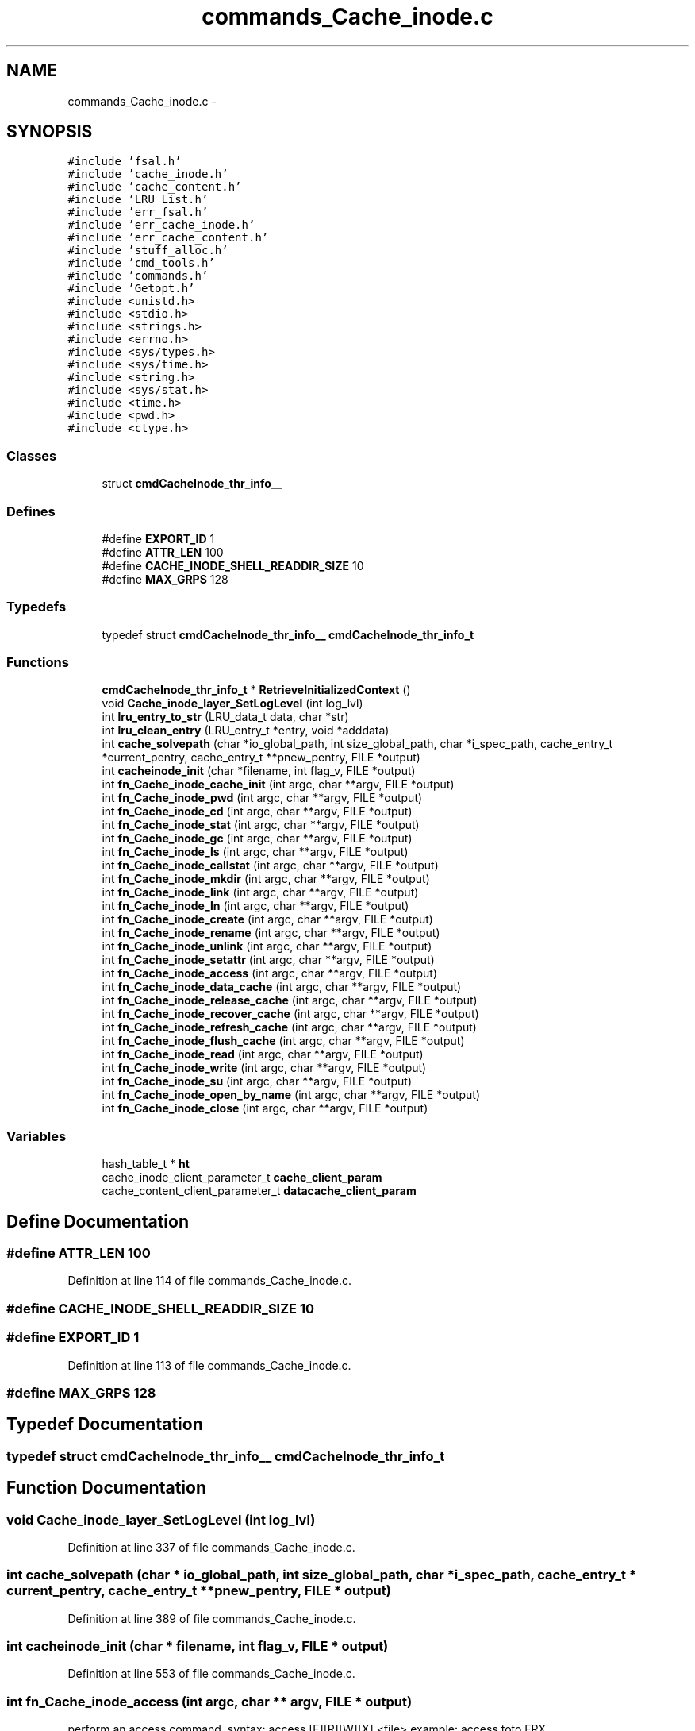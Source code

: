 .TH "commands_Cache_inode.c" 3 "31 Mar 2009" "Version 0.1" "ganeshell" \" -*- nroff -*-
.ad l
.nh
.SH NAME
commands_Cache_inode.c \- 
.SH SYNOPSIS
.br
.PP
\fC#include 'fsal.h'\fP
.br
\fC#include 'cache_inode.h'\fP
.br
\fC#include 'cache_content.h'\fP
.br
\fC#include 'LRU_List.h'\fP
.br
\fC#include 'err_fsal.h'\fP
.br
\fC#include 'err_cache_inode.h'\fP
.br
\fC#include 'err_cache_content.h'\fP
.br
\fC#include 'stuff_alloc.h'\fP
.br
\fC#include 'cmd_tools.h'\fP
.br
\fC#include 'commands.h'\fP
.br
\fC#include 'Getopt.h'\fP
.br
\fC#include <unistd.h>\fP
.br
\fC#include <stdio.h>\fP
.br
\fC#include <strings.h>\fP
.br
\fC#include <errno.h>\fP
.br
\fC#include <sys/types.h>\fP
.br
\fC#include <sys/time.h>\fP
.br
\fC#include <string.h>\fP
.br
\fC#include <sys/stat.h>\fP
.br
\fC#include <time.h>\fP
.br
\fC#include <pwd.h>\fP
.br
\fC#include <ctype.h>\fP
.br

.SS "Classes"

.in +1c
.ti -1c
.RI "struct \fBcmdCacheInode_thr_info__\fP"
.br
.in -1c
.SS "Defines"

.in +1c
.ti -1c
.RI "#define \fBEXPORT_ID\fP   1"
.br
.ti -1c
.RI "#define \fBATTR_LEN\fP   100"
.br
.ti -1c
.RI "#define \fBCACHE_INODE_SHELL_READDIR_SIZE\fP   10"
.br
.ti -1c
.RI "#define \fBMAX_GRPS\fP   128"
.br
.in -1c
.SS "Typedefs"

.in +1c
.ti -1c
.RI "typedef struct \fBcmdCacheInode_thr_info__\fP \fBcmdCacheInode_thr_info_t\fP"
.br
.in -1c
.SS "Functions"

.in +1c
.ti -1c
.RI "\fBcmdCacheInode_thr_info_t\fP * \fBRetrieveInitializedContext\fP ()"
.br
.ti -1c
.RI "void \fBCache_inode_layer_SetLogLevel\fP (int log_lvl)"
.br
.ti -1c
.RI "int \fBlru_entry_to_str\fP (LRU_data_t data, char *str)"
.br
.ti -1c
.RI "int \fBlru_clean_entry\fP (LRU_entry_t *entry, void *adddata)"
.br
.ti -1c
.RI "int \fBcache_solvepath\fP (char *io_global_path, int size_global_path, char *i_spec_path, cache_entry_t *current_pentry, cache_entry_t **pnew_pentry, FILE *output)"
.br
.ti -1c
.RI "int \fBcacheinode_init\fP (char *filename, int flag_v, FILE *output)"
.br
.ti -1c
.RI "int \fBfn_Cache_inode_cache_init\fP (int argc, char **argv, FILE *output)"
.br
.ti -1c
.RI "int \fBfn_Cache_inode_pwd\fP (int argc, char **argv, FILE *output)"
.br
.ti -1c
.RI "int \fBfn_Cache_inode_cd\fP (int argc, char **argv, FILE *output)"
.br
.ti -1c
.RI "int \fBfn_Cache_inode_stat\fP (int argc, char **argv, FILE *output)"
.br
.ti -1c
.RI "int \fBfn_Cache_inode_gc\fP (int argc, char **argv, FILE *output)"
.br
.ti -1c
.RI "int \fBfn_Cache_inode_ls\fP (int argc, char **argv, FILE *output)"
.br
.ti -1c
.RI "int \fBfn_Cache_inode_callstat\fP (int argc, char **argv, FILE *output)"
.br
.ti -1c
.RI "int \fBfn_Cache_inode_mkdir\fP (int argc, char **argv, FILE *output)"
.br
.ti -1c
.RI "int \fBfn_Cache_inode_link\fP (int argc, char **argv, FILE *output)"
.br
.ti -1c
.RI "int \fBfn_Cache_inode_ln\fP (int argc, char **argv, FILE *output)"
.br
.ti -1c
.RI "int \fBfn_Cache_inode_create\fP (int argc, char **argv, FILE *output)"
.br
.ti -1c
.RI "int \fBfn_Cache_inode_rename\fP (int argc, char **argv, FILE *output)"
.br
.ti -1c
.RI "int \fBfn_Cache_inode_unlink\fP (int argc, char **argv, FILE *output)"
.br
.ti -1c
.RI "int \fBfn_Cache_inode_setattr\fP (int argc, char **argv, FILE *output)"
.br
.ti -1c
.RI "int \fBfn_Cache_inode_access\fP (int argc, char **argv, FILE *output)"
.br
.ti -1c
.RI "int \fBfn_Cache_inode_data_cache\fP (int argc, char **argv, FILE *output)"
.br
.ti -1c
.RI "int \fBfn_Cache_inode_release_cache\fP (int argc, char **argv, FILE *output)"
.br
.ti -1c
.RI "int \fBfn_Cache_inode_recover_cache\fP (int argc, char **argv, FILE *output)"
.br
.ti -1c
.RI "int \fBfn_Cache_inode_refresh_cache\fP (int argc, char **argv, FILE *output)"
.br
.ti -1c
.RI "int \fBfn_Cache_inode_flush_cache\fP (int argc, char **argv, FILE *output)"
.br
.ti -1c
.RI "int \fBfn_Cache_inode_read\fP (int argc, char **argv, FILE *output)"
.br
.ti -1c
.RI "int \fBfn_Cache_inode_write\fP (int argc, char **argv, FILE *output)"
.br
.ti -1c
.RI "int \fBfn_Cache_inode_su\fP (int argc, char **argv, FILE *output)"
.br
.ti -1c
.RI "int \fBfn_Cache_inode_open_by_name\fP (int argc, char **argv, FILE *output)"
.br
.ti -1c
.RI "int \fBfn_Cache_inode_close\fP (int argc, char **argv, FILE *output)"
.br
.in -1c
.SS "Variables"

.in +1c
.ti -1c
.RI "hash_table_t * \fBht\fP"
.br
.ti -1c
.RI "cache_inode_client_parameter_t \fBcache_client_param\fP"
.br
.ti -1c
.RI "cache_content_client_parameter_t \fBdatacache_client_param\fP"
.br
.in -1c
.SH "Define Documentation"
.PP 
.SS "#define ATTR_LEN   100"
.PP
Definition at line 114 of file commands_Cache_inode.c.
.SS "#define CACHE_INODE_SHELL_READDIR_SIZE   10"
.PP
.SS "#define EXPORT_ID   1"
.PP
Definition at line 113 of file commands_Cache_inode.c.
.SS "#define MAX_GRPS   128"
.PP
.SH "Typedef Documentation"
.PP 
.SS "typedef struct \fBcmdCacheInode_thr_info__\fP  \fBcmdCacheInode_thr_info_t\fP"
.PP
.SH "Function Documentation"
.PP 
.SS "void Cache_inode_layer_SetLogLevel (int log_lvl)"
.PP
Definition at line 337 of file commands_Cache_inode.c.
.SS "int cache_solvepath (char * io_global_path, int size_global_path, char * i_spec_path, cache_entry_t * current_pentry, cache_entry_t ** pnew_pentry, FILE * output)"
.PP
Definition at line 389 of file commands_Cache_inode.c.
.SS "int cacheinode_init (char * filename, int flag_v, FILE * output)"
.PP
Definition at line 553 of file commands_Cache_inode.c.
.SS "int fn_Cache_inode_access (int argc, char ** argv, FILE * output)"
.PP
perform an access command. syntax: access [F][R][W][X] <file> example: access toto FRX 
.PP
Definition at line 2772 of file commands_Cache_inode.c.
.SS "int fn_Cache_inode_cache_init (int argc, char ** argv, FILE * output)"
.PP
proceed an init_fs command. 
.PP
Definition at line 797 of file commands_Cache_inode.c.
.SS "int fn_Cache_inode_callstat (int argc, char ** argv, FILE * output)"
.PP
display statistics about FSAL calls. 
.PP
Definition at line 1577 of file commands_Cache_inode.c.
.SS "int fn_Cache_inode_cd (int argc, char ** argv, FILE * output)"
.PP
change current path 
.PP
Definition at line 911 of file commands_Cache_inode.c.
.SS "int fn_Cache_inode_close (int argc, char ** argv, FILE * output)"
.PP
Close an opened entry 
.PP
Definition at line 4577 of file commands_Cache_inode.c.
.SS "int fn_Cache_inode_create (int argc, char ** argv, FILE * output)"
.PP
proceed an create command. 
.PP
Definition at line 2104 of file commands_Cache_inode.c.
.SS "int fn_Cache_inode_data_cache (int argc, char ** argv, FILE * output)"
.PP
cache en entry (REGULAR_FILE) in the data cache 
.PP
Definition at line 2944 of file commands_Cache_inode.c.
.SS "int fn_Cache_inode_flush_cache (int argc, char ** argv, FILE * output)"
.PP
flush en entry (REGULAR_FILE) in the data cache 
.PP
Definition at line 3425 of file commands_Cache_inode.c.
.SS "int fn_Cache_inode_gc (int argc, char ** argv, FILE * output)"
.PP
proceed to a call to the garbagge collector. 
.PP
Definition at line 1073 of file commands_Cache_inode.c.
.SS "int fn_Cache_inode_link (int argc, char ** argv, FILE * output)"
.PP
proceed an create command. 
.PP
Definition at line 1809 of file commands_Cache_inode.c.
.SS "int fn_Cache_inode_ln (int argc, char ** argv, FILE * output)"
.PP
proceed an ln (symlink) command. 
.PP
Definition at line 1954 of file commands_Cache_inode.c.
.SS "int fn_Cache_inode_ls (int argc, char ** argv, FILE * output)"
.PP
proceed an ls command. 
.PP
Definition at line 1157 of file commands_Cache_inode.c.
.SS "int fn_Cache_inode_mkdir (int argc, char ** argv, FILE * output)"
.PP
proceed an mkdir command. 
.PP
Definition at line 1636 of file commands_Cache_inode.c.
.SS "int fn_Cache_inode_open_by_name (int argc, char ** argv, FILE * output)"
.PP
change current path 
.PP
Definition at line 4505 of file commands_Cache_inode.c.
.SS "int fn_Cache_inode_pwd (int argc, char ** argv, FILE * output)"
.PP
prints current path 
.PP
Definition at line 881 of file commands_Cache_inode.c.
.SS "int fn_Cache_inode_read (int argc, char ** argv, FILE * output)"
.PP
Reads the content of a cached regular file 
.PP
Definition at line 3545 of file commands_Cache_inode.c.
.SS "int fn_Cache_inode_recover_cache (int argc, char ** argv, FILE * output)"
.PP
recover the data cache 
.PP
Definition at line 3200 of file commands_Cache_inode.c.
.SS "int fn_Cache_inode_refresh_cache (int argc, char ** argv, FILE * output)"
.PP
refresh en entry (REGULAR_FILE) in the data cache 
.PP
Definition at line 3304 of file commands_Cache_inode.c.
.SS "int fn_Cache_inode_release_cache (int argc, char ** argv, FILE * output)"
.PP
cache en entry (REGULAR_FILE) in the data cache 
.PP
Definition at line 3089 of file commands_Cache_inode.c.
.SS "int fn_Cache_inode_rename (int argc, char ** argv, FILE * output)"
.PP
proceed a rename command. 
.PP
Definition at line 2275 of file commands_Cache_inode.c.
.SS "int fn_Cache_inode_setattr (int argc, char ** argv, FILE * output)"
.PP
setattr
.PP
syntax of command line: setattr file_path attribute_name attribute_value 
.PP
Definition at line 2588 of file commands_Cache_inode.c.
.SS "int fn_Cache_inode_stat (int argc, char ** argv, FILE * output)"
.PP
proceed a stat command. 
.PP
Definition at line 974 of file commands_Cache_inode.c.
.SS "int fn_Cache_inode_su (int argc, char ** argv, FILE * output)"
.PP
change thread contexte. 
.PP
Definition at line 4411 of file commands_Cache_inode.c.
.SS "int fn_Cache_inode_unlink (int argc, char ** argv, FILE * output)"
.PP
proceed an unlink command. 
.PP
Definition at line 2448 of file commands_Cache_inode.c.
.SS "int fn_Cache_inode_write (int argc, char ** argv, FILE * output)"
.PP
Reads the content of a cached regular file 
.PP
Definition at line 3968 of file commands_Cache_inode.c.
.SS "int lru_clean_entry (LRU_entry_t * entry, void * adddata)"
.PP
Definition at line 373 of file commands_Cache_inode.c.
.SS "int lru_entry_to_str (LRU_data_t data, char * str)"
.PP
Definition at line 368 of file commands_Cache_inode.c.
.SS "\fBcmdCacheInode_thr_info_t\fP* RetrieveInitializedContext ()"
.PP
Definition at line 311 of file commands_Cache_inode.c.
.SH "Variable Documentation"
.PP 
.SS "cache_inode_client_parameter_t \fBcache_client_param\fP"
.PP
Global (exported) variable : init parameters for clients. 
.PP
Definition at line 137 of file commands_Cache_inode.c.
.SS "cache_content_client_parameter_t \fBdatacache_client_param\fP"
.PP
Definition at line 138 of file commands_Cache_inode.c.
.SS "hash_table_t* \fBht\fP"
.PP
Global (exported) variable : The cache hash table 
.PP
Definition at line 129 of file commands_Cache_inode.c.
.SH "Author"
.PP 
Generated automatically by Doxygen for ganeshell from the source code.
